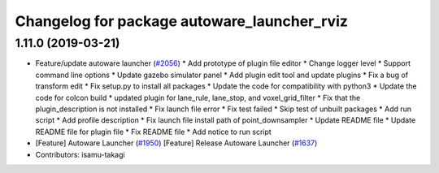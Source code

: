 ^^^^^^^^^^^^^^^^^^^^^^^^^^^^^^^^^^^^^^^^^^^^
Changelog for package autoware_launcher_rviz
^^^^^^^^^^^^^^^^^^^^^^^^^^^^^^^^^^^^^^^^^^^^

1.11.0 (2019-03-21)
-------------------
* Feature/update autoware launcher (`#2056 <https://github.com/CPFL/Autoware/issues/2056>`_)
  * Add prototype of plugin file editor
  * Change logger level
  * Support command line options
  * Update gazebo simulator panel
  * Add plugin edit tool and update plugins
  * Fix a bug of transform edit
  * Fix setup.py to install all packages
  * Update the code for compatibility with python3
  * Update the code for colcon build
  * updated plugin for lane_rule, lane_stop, and voxel_grid_filter
  * Fix that the plugin_description is not installed
  * Fix launch file error
  * Fix test failed
  * Skip test of unbuilt packages
  * Add run script
  * Add profile description
  * Fix launch file install path of point_downsampler
  * Update README file
  * Update README file for plugin file
  * Fix README file
  * Add notice to run script
* [Feature] Autoware Launcher (`#1950 <https://github.com/CPFL/Autoware/issues/1950>`_)
  [Feature] Release Autoware Launcher (`#1637 <https://github.com/CPFL/Autoware/issues/1637>`_)
* Contributors: isamu-takagi
